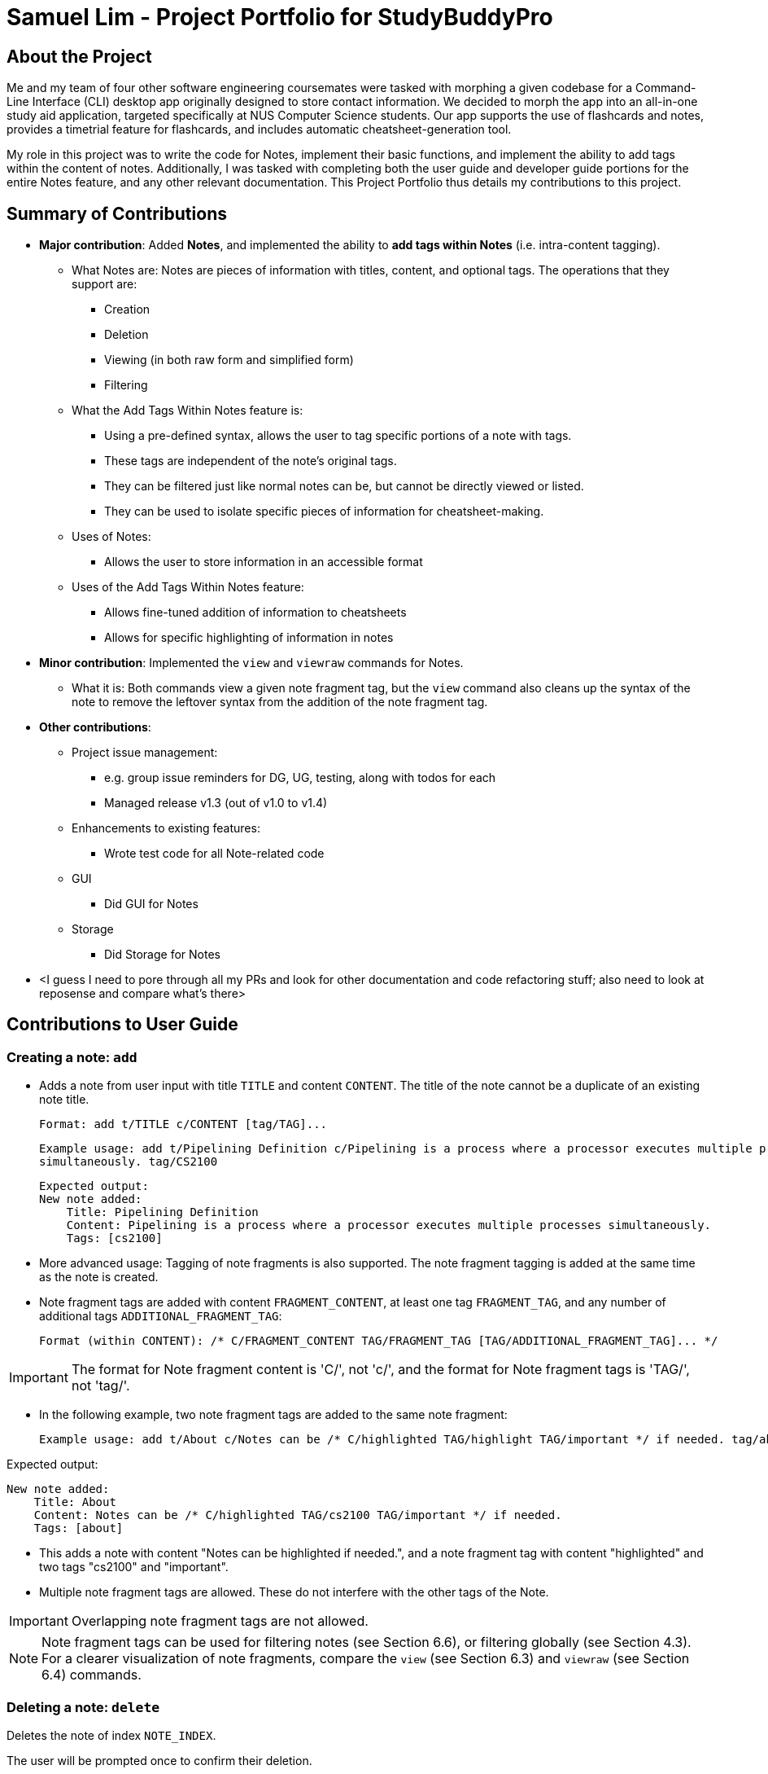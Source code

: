 = Samuel Lim - Project Portfolio for StudyBuddyPro

== About the Project
Me and my team of four other software engineering coursemates were tasked with morphing a given codebase for a
Command-Line Interface (CLI) desktop app originally designed to store contact information. We decided to morph the app
into an all-in-one study aid application, targeted specifically at NUS Computer Science students. Our app supports
the use of flashcards and notes, provides a timetrial feature for flashcards, and includes automatic
cheatsheet-generation tool.

My role in this project was to write the code for Notes, implement their basic functions, and implement the ability
to add tags within the content of notes. Additionally, I was tasked with completing both the user guide and developer
guide portions for the entire Notes feature, and any other relevant documentation. This Project Portfolio thus
details my contributions to this project.

== Summary of Contributions

* *Major contribution*: Added *Notes*, and implemented the ability to *add tags within Notes* (i.e. intra-content
tagging).
** What Notes are: Notes are pieces of information with titles, content, and optional tags. The operations that they
support are:
*** Creation
*** Deletion
*** Viewing (in both raw form and simplified form)
*** Filtering
** What the Add Tags Within Notes feature is:
*** Using a pre-defined syntax, allows the user to tag specific portions of a note with tags.
*** These tags are independent of the note's original tags.
*** They can be filtered just like normal notes can be, but cannot be directly viewed or listed.
*** They can be used to isolate specific pieces of information for cheatsheet-making.
** Uses of Notes:
*** Allows the user to store information in an accessible format
** Uses of the Add Tags Within Notes feature:
*** Allows fine-tuned addition of information to cheatsheets
*** Allows for specific highlighting of information in notes
* *Minor contribution*: Implemented the `view` and `viewraw` commands for Notes.
** What it is: Both commands view a given note fragment tag, but the `view` command also cleans up the syntax of the
note to remove the leftover syntax from the addition of the note fragment tag.

* *Other contributions*:
** Project issue management:
*** e.g. group issue reminders for DG, UG, testing, along with todos for each
*** Managed release v1.3 (out of v1.0 to v1.4)
** Enhancements to existing features:
*** Wrote test code for all Note-related code
** GUI
*** Did GUI for Notes
** Storage
*** Did Storage for Notes
* <I guess I need to pore through all my PRs and look for other documentation and code refactoring stuff; also need
to look at reposense and compare what's there>

== Contributions to User Guide

=== Creating a note: `add`

* Adds a note from user input with title `TITLE` and content `CONTENT`. The title of the note cannot be a duplicate
of an existing note title.

    Format: add t/TITLE c/CONTENT [tag/TAG]...

    Example usage: add t/Pipelining Definition c/Pipelining is a process where a processor executes multiple processes
    simultaneously. tag/CS2100

    Expected output:
    New note added:
        Title: Pipelining Definition
        Content: Pipelining is a process where a processor executes multiple processes simultaneously.
        Tags: [cs2100]

* More advanced usage: Tagging of note fragments is also supported. The note fragment tagging is added at the
same time as the note is created.

* Note fragment tags are added with content `FRAGMENT_CONTENT`, at least one tag
`FRAGMENT_TAG`, and any number of additional tags `ADDITIONAL_FRAGMENT_TAG`:

    Format (within CONTENT): /* C/FRAGMENT_CONTENT TAG/FRAGMENT_TAG [TAG/ADDITIONAL_FRAGMENT_TAG]... */

IMPORTANT: The format for Note fragment content is 'C/', not 'c/', and the format for Note fragment tags is 'TAG/', not
'tag/'.

* In the following example, two note fragment tags are added to the same note fragment:

    Example usage: add t/About c/Notes can be /* C/highlighted TAG/highlight TAG/important */ if needed. tag/about

Expected output:

    New note added:
        Title: About
        Content: Notes can be /* C/highlighted TAG/cs2100 TAG/important */ if needed.
        Tags: [about]

* This adds a note with content "Notes can be highlighted if needed.", and a note fragment tag with content
"highlighted" and two tags "cs2100" and "important".

* Multiple note fragment tags are allowed. These do not interfere with the other tags of the Note.

IMPORTANT: Overlapping note fragment tags are not allowed.

NOTE: Note fragment tags can be used for filtering notes (see Section 6.6), or filtering globally (see Section 4.3).
For a clearer visualization of note fragments, compare the `view` (see Section 6.3) and `viewraw` (see Section 6.4)
commands.

=== Deleting a note: `delete`

Deletes the note of index `NOTE_INDEX`.

The user will be prompted once to confirm their deletion.

    Format: delete (index)

    Example usage: delete 3

    Expected output:
        Are you sure you would like to delete the following note?
        Title: About
        Content: Notes can be /* C/highlighted TAG/highlight TAG/important */ if needed.
        Tags: [about]
        Hit enter again to confirm your deletion.

Upon hitting enter, the note will be deleted.

    Deleted note:
        Title: About
        Content: Notes can be /* C/highlighted TAG/cs2100 TAG/important */ if needed.
        Tags: [about]

=== Viewing a note: `view`

Views the note of index `NOTE_INDEX`. If the note contains any note fragment tags, those tags will be hidden.

NOTE: To view the note with its note fragment tags, use the `viewraw` command instead (see Section 6.4).

    Format: view (index)

    Example usage: view 3

    Expected output:
    Viewing note:
        Title: About
        Content: Notes can be highlighted if needed.
        Tags: [about]

=== Viewing a raw note: `viewraw`

Views the note of index `NOTE_INDEX`. The note is shown exactly as written, including all note fragment tags.

    Format: viewraw (index)

    Example usage: viewraw 3

    Expected output:
    Viewing raw note:
        Title: About
        Content: Notes can be /* C/highlighted TAG/cs2100 TAG/important */ if needed.
        Tags: [about]

=== Listing notes: `list`

* Lists all notes found in StudyBuddyPro.

   Format: list

   Expected output: a complete list of all notes currently in StudyBuddyPro

    Example output:
    Listing all notes:
    1.
        Title: Pipelining Definition
        Content: Pipelining is a process where a /* C/processor TAG/mips */ executes multiple processes simultaneously.
        Tags: [cs2100]
    2.
        Title: UML Diagrams
        Content: UML Diagrams help with visualizing project structure.
        Tags: [cs2103t]

NOTE: Notes will be labeled with indices '1', '2' etc. Note fragment tags will not be listed along with the notes. To
visualize specific note fragment tags, use the `filter` command (see Section 6.6).

=== Listing by tags: `filter`

* Filters the note library by the user specified tag(s).
* The user must specify at least one tag, and can specify multiple tags.
* Notes that match all of the specified tags will be displayed.
* Note fragment tags containing all of the specified tags will also be displayed, even if their parent note is
not tagged.

    Format: filter tag/TAG [tag/TAG]...

    Example usage: filter tag/difficult

    Expeted output: Filter notes by tag(s) :
        [difficult]
        2. Title: Tough Math
            Content: 1 + 2 is 3.
            Tags: [difficult]
        4. Title: MA1521 Chapter 5
            Content: dy/dx = 0 is turning point of bellcurve.
            Tags: [difficult][MA1521]
        5-1. Title: CS2103T
              Content: sequence diagram
              Tags: [difficult][diagram]

NOTE: Notes will be labeled with indices '1', '2' etc. Note fragment tags will be labeled with '1-1', '1-2', '2-1' etc.
'5-1' means 'the first note fragment tag in the fifth note'.

=== Editing a note: `edit` (Coming in v2.0)

Edits a note's title, content, or tags. The note will be referred to by their original title `ORIGINAL_TITLE`.

* The user can specify one of the optional fields to edit.

    Format: edit ORIGINAL_TITLE [t/TITLE] [c/CONTENT] [tag/TAG]...

    Example usage: edit Pipelining Definition t/Pipelined Definition tag/cs2100finals

    Expected output:
    Edited Note:
        Title: Pipelined Definition
        Content: Pipelining is a process where a processor executes multiple processes simultaneously.
        Tags: [cs2100finals]



== Contributions to Developer Guide

=== Add Tags Within Notes feature

`Notes` are used in the creation of `CheatSheet` objects as well as in general use of StudyBuddyPro. This Add Tags
Within Notes feature allows for the addition of tags within the content of the `Note`, to allow more precise
highlighting and tagging of information.

[IMPORTANT]
All the operations assume that the user is in the _notes_ mode.

==== Design Implementation of Notes

`Notes` contain a `Title` and a `Content`, with optional `Tags` and `NoteFragments`, as shown in the diagram below:

image::samDiagrams/NoteModelClassDiagram.png[]

`Notes` are `StudyBuddyItems`, and can contain any number of `NoteFragments`. `NoteFragment` objects are used to
represent the specific areas within a `Note` that have been tagged. Each tag within a `Note` is referred to as a *note
fragment tag* (which is represented by a `NoteFragment` object).

NOTE: Note fragment tags should not be confused with `Tags`.

`NoteFragments` contain:

** A `Title` that is the same as their parent `Note`
** A `Content` that is a substring of their parent `Note`
** Any indicated `Tags` that are independent of their parent `Note`

`NoteFragments` are viewed or used in the following situations:

** Viewable through the `filter` and `filterall` commands
** Usable through `add` commands in _cheatsheet_ mode (see Section 4.4)

==== Usages of Notes

`Notes` can be used to:

** Store information under a title
** Categorize information via the use of `Tags`
** Provide information to `CheatSheets` for collation

`Notes` can currently be:

** Added to `StudyBuddyBook`
** Deleted from `StudyBuddyBook`
** Viewed raw or cleaned from `StudyBuddyBook`
** Viewed using `filter` from `StudyBuddyBook`

==== Design Implementation of the Add Tags Within Notes feature

The Add Tags Within Notes feature was implemented in the following way:

** Creation of a `NoteFragment` class that represents one tag within a `Note`
** Have each `Note` contain any number of `NoteFragments` in a list
** Upon addition of a `Note`, parse its `Content` to check for any note fragment tags within it
** Create any required `NoteFragment` objects and add them to the list in their parent `Note`
** Since `NoteFragments` are contained within `Notes`, when a `Note` is deleted, its `NoteFragments` will be deleted as well.

There are four main methods that involve `NoteFragments`. They are listed below:

** `NoteFeatureUtil#parseNoteFragmentsFromNote()`: Used by `Note` to create `NoteFragments`.
** `ModelManager#collectTaggedItems()`: Used in the `filterall` command.
** `ModelManager#collectTaggedNotes()`: Used in the _notes_ `filter` command.
** `AddCheatSheetCommand#getRelevantContents()`: Used to generate `CheatSheets`.

Out of these four methods, only `NoteFeatureUtil#parseNoteFragmentsFromNote()` is aware of the `NoteFragment` class.
The other three methods are only aware of the `Note` class.

The implementation of these four methods is shown below:

===== Implementation of `NoteFeatureUtil#parseNoteFragmentsFromNote()`:

The method of parsing `Content` in `NoteFeatureUtil#parseNoteFragmentsFromNote()` relies on the use of `Prefixes`
around each note fragment tag. Each note fragment tag is specified with a start ("/\*") and end ("*/") marker, and
its `Content` and `Tags` are also represented with the `Prefixes` 'C/' and 'TAG/'.

Example usage:

    add t/About c/Notes can be /* C/highlighted TAG/highlight TAG/important */ if needed. tag/about

[NOTE]
'C/' and 'TAG/' have to be used instead of the default 'c/' and 'tag/' because otherwise the note fragment tag would
raise an error (since only one 'c/' tag is allowed per command).

Expected output:

    New note added:
        Title: About
        Content: Notes can be /* C/highlighted TAG/cs2100 TAG/important */ if needed.
        Tags: [about]

A `Note` has been added with the `Content` of "Notes can be highlighted if needed.", and a note fragment tag with
`Content` "highlighted" and two `Tags` "cs2100" and "important". Despite this, the `Note` itself is instead tagged
with the `Tag` "about".

When an `add` command is made:

** Only the `Prefixes` 't/', 'c/', and 'tag/' are identified and parsed.
** A `Note` is then created with the desired `Title`, `Content`, and `Tags`.
** After creation, the `Content` of the `Note` is parsed immediately for the `Prefixes` '/\*', '*/', 'C/', and 'TAG/'
.
** All four `Prefixes` must be present for the note fragment tag to be considered valid. Otherwise, an exception is
thrown.

The sequence diagram below describes the process of adding a new note that contains a note fragment tag:

<INSERT SEQUENCE DIAGRAM HERE, and refer to it below>

===== Implementation of `NoteFragments` in `list` command:

When `Notes` are listed, `NoteFragments` do not appear in the list of resulting `Notes`. This is because the
`ListCommand#execute()` method uses `ModelManager#updatedFilteredNoteList()`, which does not check for any
`NoteFragments` within `Notes`. This is illustrated in the <WHAT KIND OF> diagram below:

<SOME DIAGRAM SHOWING CALLING OF LISTCOMMAND FOR NOTE - but is this necessary? Would need to refer to it after the text>

This decision is made because the `list` command already lists all `Notes`, and therefore it would be unnecessary to
also list all `NoteFragments`, as `NoteFragments` form a subset of `Notes`.

===== Implementation of `NoteFragments` in `filter` command:

When `Notes` are filtered, the method `ModelManager#collectTaggedNotes()` is used, which checks for any valid tags in
`NoteFragments` within the `Note` as it checks each `Note`.

However, `ModelManager` uses the method `Note#getFilteredNoteFragments()` to achieve this, and therefore is not
aware of the existence of `NoteFragments`. This is illustrated in the <WHAT KIND OF> diagram below:

<SOME DIAGRAM SHOWING CALLING OF FILTERCOMMAND FOR NOTE - but is this necessary? Would need to refer to it after the
text>

This diagram can be contrasted with the <WHICH NUMBER?> diagram above, which uses a different method <DESCRIBE> that
does not account for `NoteFragments`.

The separation between `Notes` and `NoteFragments` in the `filter` command allows for more finely-tuned viewing of
specific tagged details. For instance:

** A small portion of a long `Note` can be tagged out as 'important'.
** Different parts of the same `Note` can be given different `Tags` like 'CS2103T' or 'CS2100', even as the entire
`Note` is tagged under a larger category like 'CS'.

===== Implementation of `NoteFragments` in `filterall` command:

When all `StudyBuddyItems` are filtered, the method `ModeManager#collectTaggedItems()` is used, which performs a
similar task to `ModelManager#collectTaggedNotes()`, but also collects `Flashcard` and `CheatSheet` objects as well.
The reasoning for this decision is similar to that in the `filter` command.

===== Implementation of `NoteFragments` in `add` command in `CheatSheets`:

When a `CheatSheet` is created, the method `AddCheatSheetCommand#getRelevantContent()` is used to filter out all
`Notes` and `NoteFragments` that contain the specified `Tags`. Again, `AddCheatSheetCommand` uses the method
`Note#getFilteredNoteFragments()` to obtain the filtered list of `NoteFragments`, and is therefore unaware of the
existence of `NoteFragment`.

Since the `Tags` stored in `Notes` and `NoteFragments` are independent of each other, they are filtered in the same
way as in the `filter` command. As a result, it is possible for a `NoteFragment` to be included in a `CheatSheet`
even when its parent `Note` is not.

==== Design Considerations of the Add Tags Within Notes feature

===== Aspect: Container location for `NoteFragment`

** Alternative 1 (current choice): Each `Note` contains a `List<NoteFragment>`:
*** Pros: Much easier maintenance, since `NoteFragments` are automatically deleted with the deletion of their parent
`Note`.
*** Cons: O(n^2^) search time for `filter` commands, as all `NoteFragments` in each `Note` in the `UniqueNoteList`
must be searched through to filter them out.

** Alternative 2: Separate `UniqueNoteFragmentList` from `UniqueNoteList`:
*** Pros: O(n) search time for `filter` commands, as the `UniqueNoteFragmentList` exists separately from the
`UniqueNoteList`.
*** Cons: Difficult to maintain; deletion of a parent Note requires searching the `UniqueNoteFragmentList` for any
child `NoteFragments` to delete as well.

==== Usages of the Add Tags Within Notes feature

** Use in `filter` and `filterall` to make the GUI less cluttered
** Use in `filter` to highlight specific sections of `Notes`
** Use in `add` for `CheatSheets` for more parsimonious usage of space

==== (Proposed) Future Improvements for v2.0

===== `edit` command for `Notes`

This feature will allow for users to edit their `Notes`, by specifying a new `Title`, `Content`, or `Tags`.

===== (Proposed) Implementation

** Expected inputs:
*** The original `Title` of the `Note` to be edited
*** One or more fields that the user wants to edit
** Create an `EditCommandParser` to parse the input command using `ArgumentTokenizer`
** Create an `EditCommand` which contains `EditCommand#execute()`
*** This method creates a new `Note` which contains all old fields, then replaces any old field with a new field, if
it is made available

Example usage:

    edit Old Title t/New Title

This would result in the `Note` which was originally called 'Old Title' having its `Title` changed to 'New Title'.
Since no two `Notes` are allowed to have the same `Title`, it is a unique identifier of the `Note` to be edited.

===== Design Considerations

====== Aspect: Method of editing

** Alternative 1: Create a new `Note` object
*** Pros: Is more defensive, since only a shallow copy of the `Note` object is returned.
*** Cons: Longer command run time, as a new `Note` object needs to be created first, and then edited.

** Alternative 2: Edit the exiting `Note` object
*** Pros: Command will run faster, since no new `Note` object needs to be created.
*** Cons: Is not defensively programmed, as `Notes` should be immutable.






